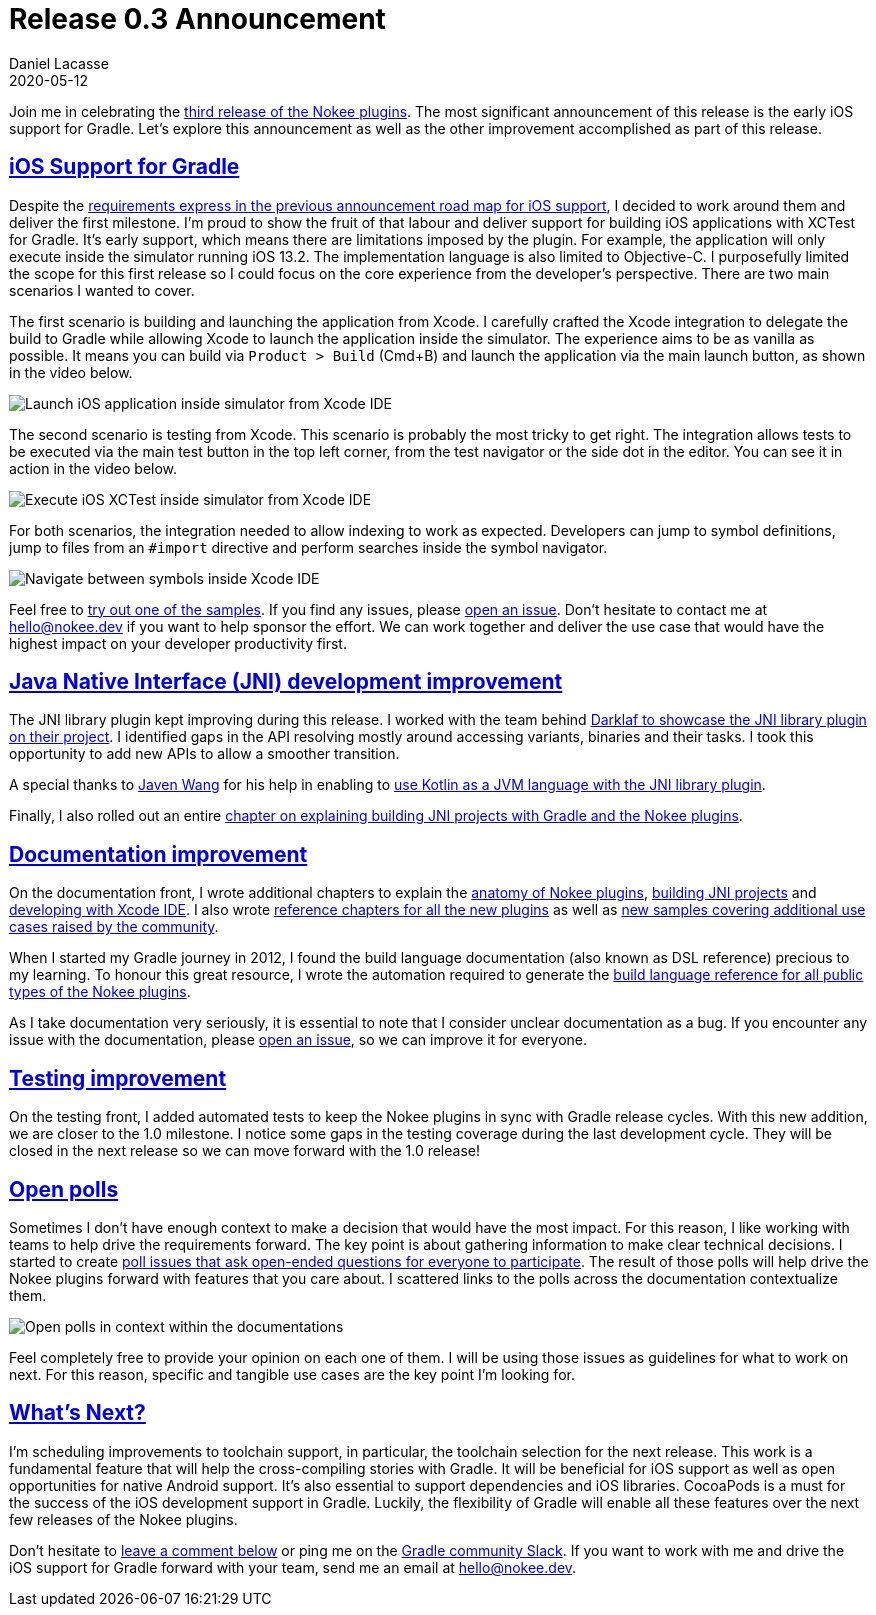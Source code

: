 :idprefix:
:icons: font
:encoding: utf-8
:lang: en-US
:sectanchors: true
:sectlinks: true
:linkattrs: true
:jbake-permalink: release-0.3-announcement
:gradle-user-manual: https://docs.gradle.org/6.2.1/userguide
:gradle-language-reference: https://docs.gradle.org/6.2.1/dsl
:gradle-api-reference: https://docs.gradle.org/6.2.1/javadoc
:gradle-guides: https://guides.gradle.org/
:jbake-id: {jbake-permalink}
= Release 0.3 Announcement
Daniel Lacasse
2020-05-12
:jbake-type: blog_post
:jbake-status: published
:jbake-tags: blog
:jbake-description: Announcing release 0.3 of the Nokee plugin suite.
:jbake-leadimage: release-announcement-small.png
:jbake-leadimagealt: Release 0.3 announcement
:jbake-twitter: { "creator": "@lacasseio", "card": "summary_large_image" }

Join me in celebrating the link:/docs/0.3.0/release-notes.html[third release of the Nokee plugins].
The most significant announcement of this release is the early iOS support for Gradle.
Let's explore this announcement as well as the other improvement accomplished as part of this release.

== iOS Support for Gradle

Despite the link:../release-0.2-announcement[requirements express in the previous announcement road map for iOS support], I decided to work around them and deliver the first milestone.
I'm proud to show the fruit of that labour and deliver support for building iOS applications with XCTest for Gradle.
It's early support, which means there are limitations imposed by the plugin.
For example, the application will only execute inside the simulator running iOS 13.2.
The implementation language is also limited to Objective-C.
I purposefully limited the scope for this first release so I could focus on the core experience from the developer's perspective.
There are two main scenarios I wanted to cover.

The first scenario is building and launching the application from Xcode.
I carefully crafted the Xcode integration to delegate the build to Gradle while allowing Xcode to launch the application inside the simulator.
The experience aims to be as vanilla as possible.
It means you can build via `Product > Build` (Cmd+B) and launch the application via the main launch button, as shown in the video below.

// Open the application in Xcode IDE
// Auto completes work (jump to #include and to symbols)
// Build delegates to Gradle
// Launch app from Xcode
image::xcode-ide-launch-action.gif[Launch iOS application inside simulator from Xcode IDE,align=center]

The second scenario is testing from Xcode.
This scenario is probably the most tricky to get right.
The integration allows tests to be executed via the main test button in the top left corner, from the test navigator or the side dot in the editor.
You can see it in action in the video below.

// XCTest support integration in Xcode IDE (no command line launching in this release)
// In Xcode, launch test via the dot or the test navigator.
// UI Test works as well.
image::xcode-ide-test-action.gif[Execute iOS XCTest inside simulator from Xcode IDE,align=center]

For both scenarios, the integration needed to allow indexing to work as expected.
Developers can jump to symbol definitions, jump to files from an `#import` directive and perform searches inside the symbol navigator.

image::xcode-ide-indexing.gif[Navigate between symbols inside Xcode IDE,align=center]

Feel free to link:/docs/0.3.0/samples/#sec:ios[try out one of the samples].
If you find any issues, please link:https://github.com/nokeedev/gradle-native/issues[open an issue].
Don't hesitate to contact me at hello@nokee.dev if you want to help sponsor the effort.
We can work together and deliver the use case that would have the highest impact on your developer productivity first.

== Java Native Interface (JNI) development improvement

The JNI library plugin kept improving during this release.
I worked with the team behind link:https://github.com/weisJ/darklaf/pull/154[Darklaf to showcase the JNI library plugin on their project].
I identified gaps in the API resolving mostly around accessing variants, binaries and their tasks.
I took this opportunity to add new APIs to allow a smoother transition.

A special thanks to link:https://github.com/javenwang[Javen Wang] for his help in enabling to link:/docs/0.3.0/samples/kotlin-cpp-jni-library[use Kotlin as a JVM language with the JNI library plugin].

Finally, I also rolled out an entire link:/docs/0.3.0/manual/building-jni-projects.html[chapter on explaining building JNI projects with Gradle and the Nokee plugins].

== Documentation improvement

On the documentation front, I wrote additional chapters to explain the link:/docs/0.3.0/manual/plugin-anatomy.html[anatomy of Nokee plugins], link:/docs/0.3.0/manual/building-jni-projects.html[building JNI projects] and link:/docs/0.3.0/manual/developing-with-xcode-ide.html[developing with Xcode IDE].
I also wrote link:/docs/0.3.0/manual/plugin-references.html[reference chapters for all the new plugins] as well as link:/docs/0.3.0/samples/[new samples covering additional use cases raised by the community].

When I started my Gradle journey in 2012, I found the build language documentation (also known as DSL reference) precious to my learning.
To honour this great resource, I wrote the automation required to generate the link:/docs/0.3.0/dsl[build language reference for all public types of the Nokee plugins].

As I take documentation very seriously, it is essential to note that I consider unclear documentation as a bug.
If you encounter any issue with the documentation, please link:https://github.com/nokeedev/gradle-native/issues[open an issue], so we can improve it for everyone.

== Testing improvement

On the testing front, I added automated tests to keep the Nokee plugins in sync with Gradle release cycles.
With this new addition, we are closer to the 1.0 milestone.
I notice some gaps in the testing coverage during the last development cycle.
They will be closed in the next release so we can move forward with the 1.0 release!

== Open polls

Sometimes I don't have enough context to make a decision that would have the most impact.
For this reason, I like working with teams to help drive the requirements forward.
The key point is about gathering information to make clear technical decisions.
I started to create link:https://github.com/nokeedev/gradle-native/labels/a%3Apoll[poll issues that ask open-ended questions for everyone to participate].
The result of those polls will help drive the Nokee plugins forward with features that you care about.
I scattered links to the polls across the documentation contextualize them.

image::open-polls-in-context.png[Open polls in context within the documentations]

Feel completely free to provide your opinion on each one of them.
I will be using those issues as guidelines for what to work on next.
For this reason, specific and tangible use cases are the key point I'm looking for.

== What's Next?

I'm scheduling improvements to toolchain support, in particular, the toolchain selection for the next release.
This work is a fundamental feature that will help the cross-compiling stories with Gradle.
It will be beneficial for iOS support as well as open opportunities for native Android support.
It's also essential to support dependencies and iOS libraries.
CocoaPods is a must for the success of the iOS development support in Gradle.
Luckily, the flexibility of Gradle will enable all these features over the next few releases of the Nokee plugins.

Don't hesitate to link:#disqus_thread[leave a comment below] or ping me on the https://gradle-community.slack.com/[Gradle community Slack].
If you want to work with me and drive the iOS support for Gradle forward with your team, send me an email at hello@nokee.dev.
